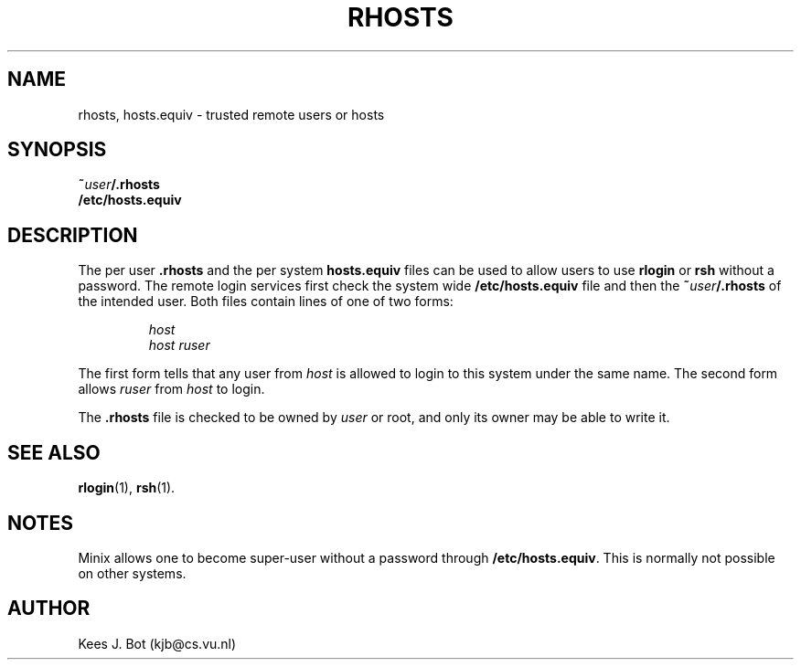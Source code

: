 .TH RHOSTS 5
.SH NAME
rhosts, hosts.equiv \- trusted remote users or hosts
.SH SYNOPSIS
.BI ~ user /.rhosts
.br
.B /etc/hosts.equiv
.SH DESCRIPTION
The per user
.B .rhosts
and the per system
.B hosts.equiv
files can be used to allow users to use
.B rlogin
or
.B rsh
without a password.  The remote login services first check the system wide
.B /etc/hosts.equiv
file and then the
.BI ~ user /.rhosts
of the intended user.  Both files contain lines of one of two forms:
.PP
.RS
.I host
.br
.I host ruser
.RE
.PP
The first form tells that any user from
.I host
is allowed to login to this system under the same name.  The second form
allows
.I ruser
from
.I host
to login.
.PP
The
.B .rhosts
file is checked to be owned by
.I user
or root, and only its owner may be able to write it.
.SH "SEE ALSO"
.BR rlogin (1),
.BR rsh (1).
.SH NOTES
Minix allows one to become super-user without a password through
.BR /etc/hosts.equiv .
This is normally not possible on other systems.
.SH AUTHOR
Kees J. Bot (kjb@cs.vu.nl)
